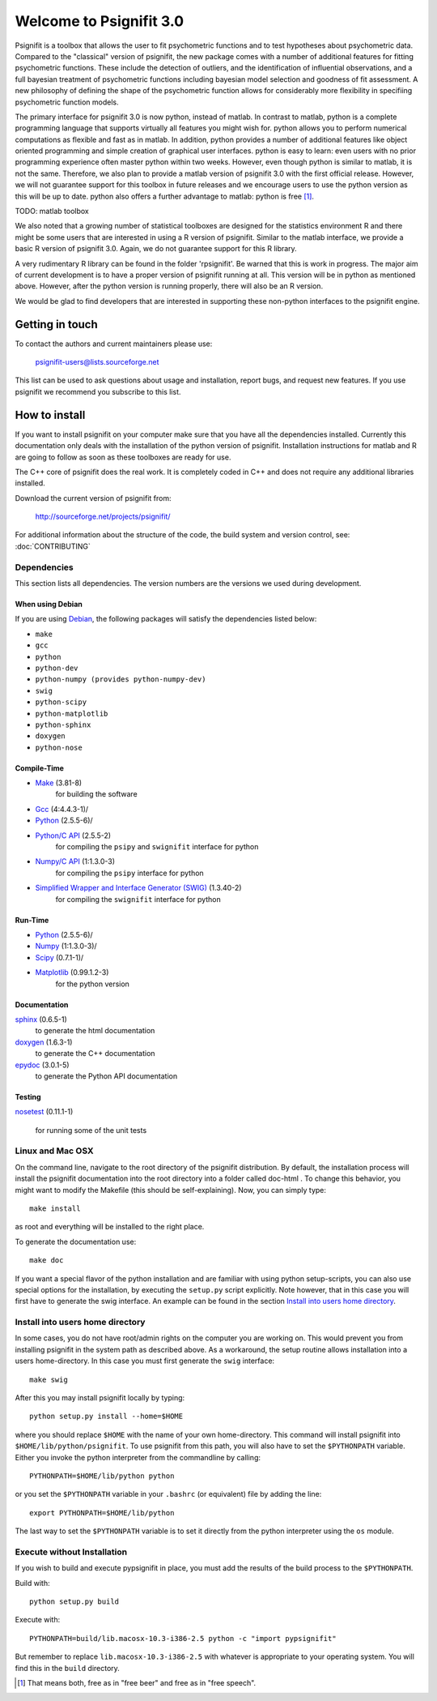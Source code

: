 ========================
Welcome to Psignifit 3.0
========================

Psignifit is a toolbox that allows the user to fit psychometric functions and to test
hypotheses about psychometric data. Compared to the "classical" version of psignifit,
the new package comes with a number of additional features for fitting psychometric functions.
These include the detection of outliers, and the identification of influential
observations, and a full bayesian treatment of psychometric functions including bayesian
model selection and goodness of fit assessment. A new philosophy of defining the
shape of the psychometric function allows for considerably more flexibility in specifiing
psychometric function models.

The primary interface for psignifit 3.0 is now python, instead of matlab. In contrast to
matlab, python is a complete programming language that supports virtually all features you
might wish for. python allows you to perform numerical computations as flexible and fast as
in matlab. In addition, python provides a number of additional features like object
oriented programming and simple creation of graphical user interfaces. python is easy to
learn: even users with no prior programming experience often master python within two weeks.
However, even though python is similar to matlab, it is not the same. Therefore, we also plan
to provide a matlab version of psignifit 3.0 with the first official release. However, we will
not guarantee support for this toolbox in future releases and we encourage users to use the
python version as this will be up to date. python also offers a further advantage to matlab:
python is free [1]_.

TODO: matlab toolbox

We also noted that a growing number of statistical toolboxes are designed for the statistics
environment R and there might be some users that are interested in using a R version of psignifit.
Similar to the matlab interface, we provide a basic R version of psignifit 3.0. Again, we do not
guarantee support for this R library.

A very rudimentary R library can be found in the folder 'rpsignifit'. Be warned that this is work
in progress. The major aim of current development is to have a proper version of psignifit running
at all. This version will be in python as mentioned above. However, after the python version is
running properly, there will also be an R version.

We would be glad to find developers that are interested in supporting these non-python interfaces
to the psignifit engine.

Getting in touch
================

To contact the authors and current maintainers please use:

    psignifit-users@lists.sourceforge.net


This list can be used to ask questions about usage and installation, report
bugs, and request new features. If you use psignifit we recommend you subscribe
to this list.

How to install
==============

If you want to install psignifit on your computer make sure that you have all the dependencies installed.
Currently this documentation only deals with the installation of the python version of psignifit.
Installation instructions for matlab and R are going to follow as soon as these toolboxes are
ready for use.

The C++ core of psignifit does the real work. It is completely coded in C++ and does not require any
additional libraries installed.

Download the current version of psignifit from:

    `<http://sourceforge.net/projects/psignifit/>`_

For additional information about the structure of the code, the build system and
version control, see: :doc:`CONTRIBUTING`

Dependencies
------------

This section lists all dependencies. The version numbers are the versions we
used during development.

When using Debian
.................

If you are using `Debian <http://www.debian.org/>`_, the following packages will
satisfy the dependencies listed below:

* ``make``
* ``gcc``
* ``python``
* ``python-dev``
* ``python-numpy (provides python-numpy-dev)``
* ``swig``
* ``python-scipy``
* ``python-matplotlib``
* ``python-sphinx``
* ``doxygen``
* ``python-nose``

Compile-Time
............
* `Make <http://www.gnu.org/software/make/>`_ (3.81-8)
    for building the software
* `Gcc <http://gcc.gnu.org/>`_ (4:4.4.3-1)/
* `Python <python http://www.python.org/>`_ (2.5.5-6)/
* `Python/C API <http://docs.python.org/c-api/>`_ (2.5.5-2)
    for compiling the ``psipy`` and ``swignifit`` interface for python
* `Numpy/C API <http://docs.scipy.org/doc/numpy/reference/c-api.html>`_ (1:1.3.0-3)
    for compiling the ``psipy`` interface for python
* `Simplified Wrapper and Interface Generator (SWIG) <http://www.swig.org/>`_ (1.3.40-2)
    for compiling the ``swignifit`` interface for python

Run-Time
........
* `Python <python http://www.python.org/>`_ (2.5.5-6)/
* `Numpy <http://numpy.scipy.org/>`_  (1:1.3.0-3)/
* `Scipy <http://www.scipy.org/>`_ (0.7.1-1)/
* `Matplotlib <http://matplotlib.sourceforge.net/>`_ (0.99.1.2-3)
    for the python version

Documentation
.............

`sphinx <http://sphinx.pocoo.org/>`_ (0.6.5-1)
    to generate the html documentation
`doxygen <http://www.stack.nl/~dimitri/doxygen/>`_ (1.6.3-1)
   to generate the C++ documentation
`epydoc <http://epydoc.sourceforge.net/>`_ (3.0.1-5)
   to generate the Python API documentation

Testing
.......

`nosetest <http://somethingaboutorange.com/mrl/projects/nose/0.11.2/>`_
(0.11.1-1)
  for running some of the unit tests


Linux and Mac OSX
-----------------

On the command line, navigate to the root directory of the psignifit distribution. By default,
the installation process will install the psignifit documentation into the root directory into
a folder called doc-html . To change this behavior, you might want to modify the Makefile (this
should be self-explaining). Now, you can simply type::

    make install

as root and everything will be installed to the right place.

To generate the documentation use::

    make doc

If you want a special flavor of the python installation and are familiar with using python
setup-scripts, you can also use special options for the installation, by
executing the ``setup.py`` script explicitly. Note however, that in this case
you will first have to generate the swig interface. An example can be found in
the section `Install into users home directory`_.

Install into users home directory
---------------------------------

In some cases, you do not have root/admin rights on the computer you are working
on. This would prevent you from installing psignifit in the system path as
described above. As a workaround, the setup routine allows installation into a
users home-directory. In this case you must first generate the ``swig``
interface::

    make swig

After this you may install psignifit locally by typing::

    python setup.py install --home=$HOME

where you should replace ``$HOME`` with the name of your own home-directory.
This command will install psignifit into ``$HOME/lib/python/psignifit``.
To use psignifit from this path, you will also have to set the ``$PYTHONPATH``
variable. Either you invoke the python interpreter from the commandline by
calling::

    PYTHONPATH=$HOME/lib/python python

or you set the ``$PYTHONPATH`` variable in your ``.bashrc`` (or equivalent) file
by adding the line::

    export PYTHONPATH=$HOME/lib/python

The last way to set the ``$PYTHONPATH`` variable is to set it directly from the
python interpreter using the ``os`` module.

Execute without Installation
----------------------------

If you wish to build and execute pypsignifit in place, you must add the results
of the build process to the ``$PYTHONPATH``.

Build with::

    python setup.py build

Execute with::

    PYTHONPATH=build/lib.macosx-10.3-i386-2.5 python -c "import pypsignifit"

But remember to replace ``lib.macosx-10.3-i386-2.5`` with whatever is appropriate to
your operating system. You will find this in the ``build`` directory.

.. [1] That means both, free as in "free beer" and free as in "free speech".
